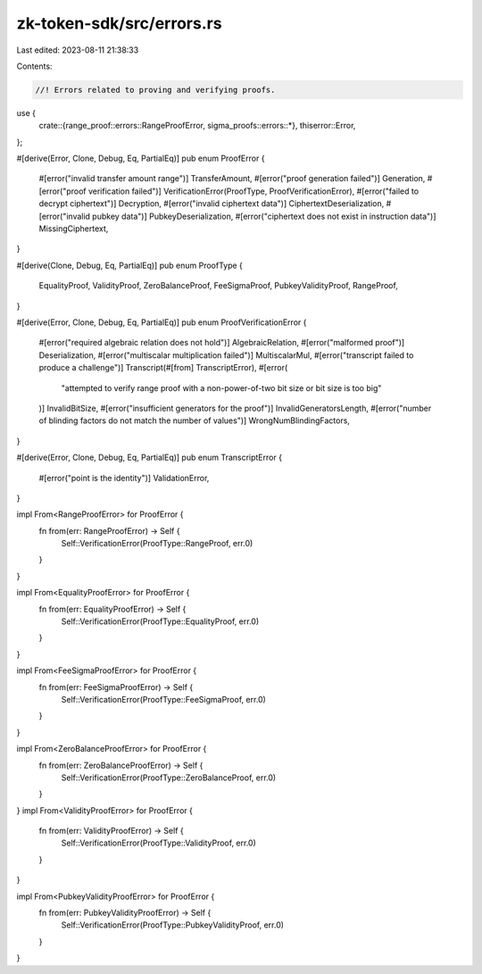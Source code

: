 zk-token-sdk/src/errors.rs
==========================

Last edited: 2023-08-11 21:38:33

Contents:

.. code-block:: rs

    //! Errors related to proving and verifying proofs.
use {
    crate::{range_proof::errors::RangeProofError, sigma_proofs::errors::*},
    thiserror::Error,
};

#[derive(Error, Clone, Debug, Eq, PartialEq)]
pub enum ProofError {
    #[error("invalid transfer amount range")]
    TransferAmount,
    #[error("proof generation failed")]
    Generation,
    #[error("proof verification failed")]
    VerificationError(ProofType, ProofVerificationError),
    #[error("failed to decrypt ciphertext")]
    Decryption,
    #[error("invalid ciphertext data")]
    CiphertextDeserialization,
    #[error("invalid pubkey data")]
    PubkeyDeserialization,
    #[error("ciphertext does not exist in instruction data")]
    MissingCiphertext,
}

#[derive(Clone, Debug, Eq, PartialEq)]
pub enum ProofType {
    EqualityProof,
    ValidityProof,
    ZeroBalanceProof,
    FeeSigmaProof,
    PubkeyValidityProof,
    RangeProof,
}

#[derive(Error, Clone, Debug, Eq, PartialEq)]
pub enum ProofVerificationError {
    #[error("required algebraic relation does not hold")]
    AlgebraicRelation,
    #[error("malformed proof")]
    Deserialization,
    #[error("multiscalar multiplication failed")]
    MultiscalarMul,
    #[error("transcript failed to produce a challenge")]
    Transcript(#[from] TranscriptError),
    #[error(
        "attempted to verify range proof with a non-power-of-two bit size or bit size is too big"
    )]
    InvalidBitSize,
    #[error("insufficient generators for the proof")]
    InvalidGeneratorsLength,
    #[error("number of blinding factors do not match the number of values")]
    WrongNumBlindingFactors,
}

#[derive(Error, Clone, Debug, Eq, PartialEq)]
pub enum TranscriptError {
    #[error("point is the identity")]
    ValidationError,
}

impl From<RangeProofError> for ProofError {
    fn from(err: RangeProofError) -> Self {
        Self::VerificationError(ProofType::RangeProof, err.0)
    }
}

impl From<EqualityProofError> for ProofError {
    fn from(err: EqualityProofError) -> Self {
        Self::VerificationError(ProofType::EqualityProof, err.0)
    }
}

impl From<FeeSigmaProofError> for ProofError {
    fn from(err: FeeSigmaProofError) -> Self {
        Self::VerificationError(ProofType::FeeSigmaProof, err.0)
    }
}

impl From<ZeroBalanceProofError> for ProofError {
    fn from(err: ZeroBalanceProofError) -> Self {
        Self::VerificationError(ProofType::ZeroBalanceProof, err.0)
    }
}
impl From<ValidityProofError> for ProofError {
    fn from(err: ValidityProofError) -> Self {
        Self::VerificationError(ProofType::ValidityProof, err.0)
    }
}

impl From<PubkeyValidityProofError> for ProofError {
    fn from(err: PubkeyValidityProofError) -> Self {
        Self::VerificationError(ProofType::PubkeyValidityProof, err.0)
    }
}


